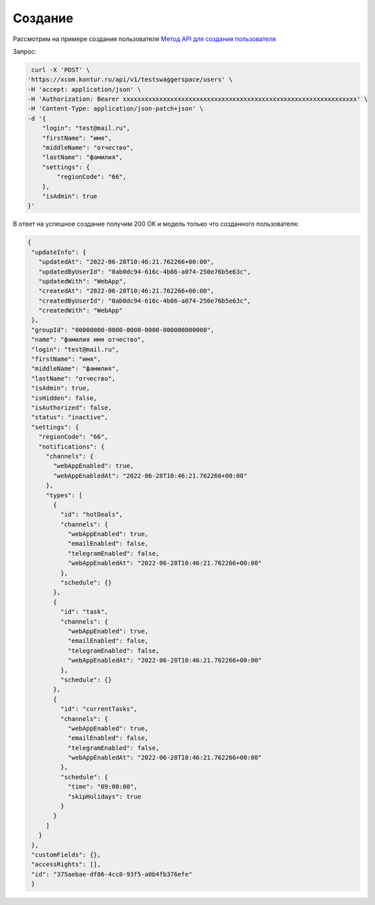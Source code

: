 .. _`Метод API для создания пользователя`: https://developer.kontur.ru/doc/bpm/method?type=post&path=%2Fapi%2Fv1%2F%7Bws%7D%2Fusers

Создание 
=======================

Рассмотрим на примере создания пользователя
`Метод API для создания пользователя`_

Запрос:

.. code-block::

    curl -X 'POST' \
   'https://xcom.kontur.ru/api/v1/testswaggerspace/users' \
   -H 'accept: application/json' \
   -H 'Authorization: Bearer xxxxxxxxxxxxxxxxxxxxxxxxxxxxxxxxxxxxxxxxxxxxxxxxxxxxxxxxxxxxxxxx' \
   -H 'Content-Type: application/json-patch+json' \
   -d '{
       "login": "test@mail.ru",
       "firstName": "имя",
       "middleName": "отчество",
       "lastName": "фамилия",
       "settings": {
           "regionCode": "66",
       },
       "isAdmin": true
   }'



В ответ на успешное создание получим 200 OK и модель только что созданного пользователя:

.. code-block::

 {
  "updateInfo": {
    "updatedAt": "2022-06-28T10:46:21.762266+00:00",
    "updatedByUserId": "0ab0dc94-616c-4b86-a074-250e76b5e63c",
    "updatedWith": "WebApp",
    "createdAt": "2022-06-28T10:46:21.762266+00:00",
    "createdByUserId": "0ab0dc94-616c-4b86-a074-250e76b5e63c",
    "createdWith": "WebApp"
  },
  "groupId": "00000000-0000-0000-0000-000000000000",
  "name": "фамилия имя отчество",
  "login": "test@mail.ru",
  "firstName": "имя",
  "middleName": "фамилия",
  "lastName": "отчество",
  "isAdmin": true,
  "isHidden": false,
  "isAuthorized": false,
  "status": "inactive",
  "settings": {
    "regionCode": "66",
    "notifications": {
      "channels": {
        "webAppEnabled": true,
        "webAppEnabledAt": "2022-06-28T10:46:21.762266+00:00"
      },
      "types": [
        {
          "id": "hotDeals",
          "channels": {
            "webAppEnabled": true,
            "emailEnabled": false,
            "telegramEnabled": false,
            "webAppEnabledAt": "2022-06-28T10:46:21.762266+00:00"
          },
          "schedule": {}
        },
        {
          "id": "task",
          "channels": {
            "webAppEnabled": true,
            "emailEnabled": false,
            "telegramEnabled": false,
            "webAppEnabledAt": "2022-06-28T10:46:21.762266+00:00"
          },
          "schedule": {}
        },
        {
          "id": "currentTasks",
          "channels": {
            "webAppEnabled": true,
            "emailEnabled": false,
            "telegramEnabled": false,
            "webAppEnabledAt": "2022-06-28T10:46:21.762266+00:00"
          },
          "schedule": {
            "time": "09:00:00",
            "skipHolidays": true
          }
        }
      ]
    }
  },
  "customFields": {},
  "accessRights": [],
  "id": "375aebae-df86-4cc8-93f5-a0b4fb376efe" 
  }


    





